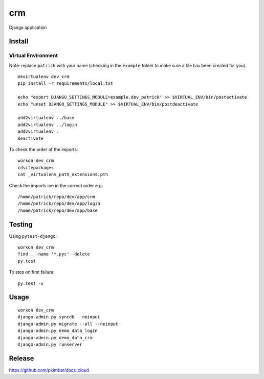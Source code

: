 crm
***

Django application

Install
=======

Virtual Environment
-------------------

Note: replace ``patrick`` with your name (checking in the ``example`` folder to make sure a file
has been created for you).

::

  mkvirtualenv dev_crm
  pip install -r requirements/local.txt

  echo "export DJANGO_SETTINGS_MODULE=example.dev_patrick" >> $VIRTUAL_ENV/bin/postactivate
  echo "unset DJANGO_SETTINGS_MODULE" >> $VIRTUAL_ENV/bin/postdeactivate

  add2virtualenv ../base
  add2virtualenv ../login
  add2virtualenv .
  deactivate

To check the order of the imports:

::

  workon dev_crm
  cdsitepackages
  cat _virtualenv_path_extensions.pth

Check the imports are in the correct order e.g:

::

  /home/patrick/repo/dev/app/crm
  /home/patrick/repo/dev/app/login
  /home/patrick/repo/dev/app/base

Testing
=======

Using ``pytest-django``:

::

  workon dev_crm
  find . -name '*.pyc' -delete
  py.test

To stop on first failure:

::

  py.test -x

Usage
=====

::

  workon dev_crm
  django-admin.py syncdb --noinput
  django-admin.py migrate --all --noinput
  django-admin.py demo_data_login
  django-admin.py demo_data_crm
  django-admin.py runserver

Release
=======

https://github.com/pkimber/docs_cloud
